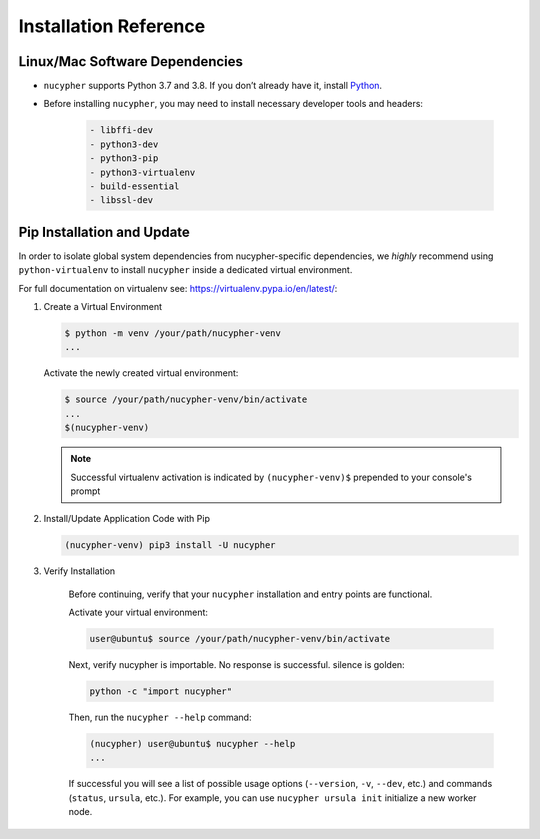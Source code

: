 Installation Reference
======================

.. _base-requirements:

Linux/Mac Software Dependencies
---------------------------------

* ``nucypher`` supports Python 3.7 and 3.8. If you don’t already have it, install `Python <https://www.python.org/downloads/>`_.
* Before installing ``nucypher``, you may need to install necessary developer tools and headers:

    .. code::

       - libffi-dev
       - python3-dev
       - python3-pip
       - python3-virtualenv
       - build-essential
       - libssl-dev

Pip Installation and Update
----------------------------

In order to isolate global system dependencies from nucypher-specific dependencies, we *highly* recommend
using ``python-virtualenv`` to install ``nucypher`` inside a dedicated virtual environment.

For full documentation on virtualenv see: https://virtualenv.pypa.io/en/latest/:

#. Create a Virtual Environment

   .. code-block:: bash

       $ python -m venv /your/path/nucypher-venv
       ...

   Activate the newly created virtual environment:

   .. code-block:: bash

       $ source /your/path/nucypher-venv/bin/activate
       ...
       $(nucypher-venv)

   .. note::

       Successful virtualenv activation is indicated by ``(nucypher-venv)$`` prepended to your console's prompt


#. Install/Update Application Code with Pip

   .. code-block:: bash

       (nucypher-venv) pip3 install -U nucypher

#. Verify Installation

    Before continuing, verify that your ``nucypher`` installation and entry points are functional.

    Activate your virtual environment:

    .. code-block:: bash

       user@ubuntu$ source /your/path/nucypher-venv/bin/activate

    Next, verify nucypher is importable.  No response is successful. silence is golden:

    .. code-block:: python

       python -c "import nucypher"

    Then, run the ``nucypher --help`` command:

    .. code-block:: bash

       (nucypher) user@ubuntu$ nucypher --help
       ...

    If successful you will see a list of possible usage options (\ ``--version``\ , ``-v``\ , ``--dev``\ , etc.) and
    commands (\ ``status``\ , ``ursula``\ , etc.). For example, you can use ``nucypher ursula init`` initialize a new worker node.
